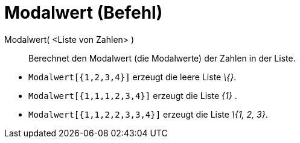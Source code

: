 = Modalwert (Befehl)
:page-en: commands/Mode
ifdef::env-github[:imagesdir: /de/modules/ROOT/assets/images]

Modalwert( <Liste von Zahlen> )::
  Berechnet den Modalwert (die Modalwerte) der Zahlen in der Liste.

[EXAMPLE]
====

* `++Modalwert[{1,2,3,4}]++` erzeugt die leere Liste _\{}_.
* `++Modalwert[{1,1,1,2,3,4}]++` erzeugt die Liste _\{1}_ .
* `++Modalwert[{1,1,2,2,3,3,4}]++` erzeugt die Liste _\{1, 2, 3}_.

====
